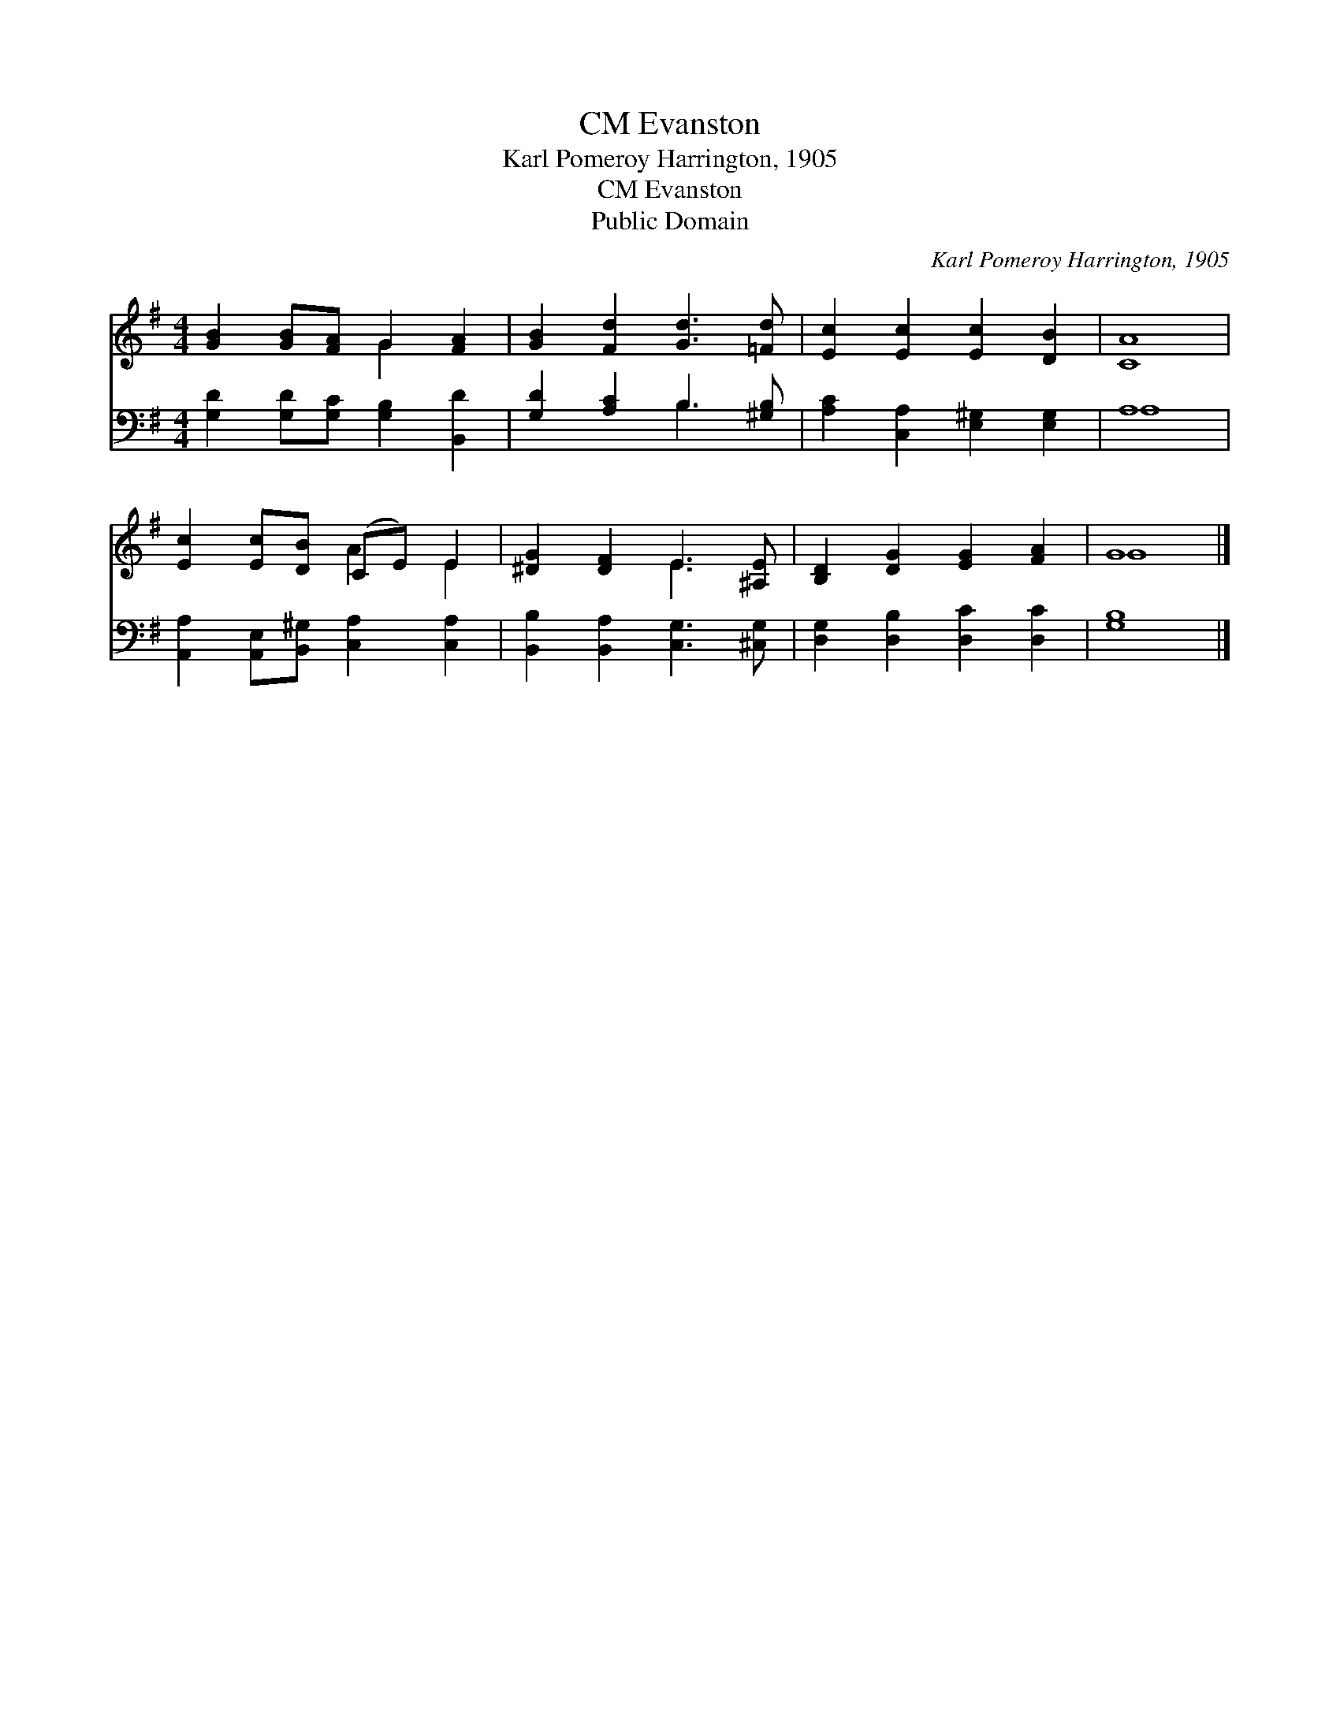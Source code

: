 X:1
T:Evanston, CM
T:Karl Pomeroy Harrington, 1905
T:Evanston, CM
T:Public Domain
C:Karl Pomeroy Harrington, 1905
Z:Public Domain
%%score ( 1 2 ) ( 3 4 )
L:1/8
M:4/4
K:G
V:1 treble 
V:2 treble 
V:3 bass 
V:4 bass 
V:1
 [GB]2 [GB][FA] G2 [FA]2 | [GB]2 [Fd]2 [Gd]3 [=Fd] | [Ec]2 [Ec]2 [Ec]2 [DB]2 | [CA]8 | %4
 [Ec]2 [Ec][DB] (CE) E2 | [^DG]2 [DF]2 E3 [^A,E] | [B,D]2 [DG]2 [EG]2 [FA]2 | G8 |] %8
V:2
 x4 G2 x2 | x8 | x8 | x8 | x4 A2 E2 | x4 E3 x | x8 | G8 |] %8
V:3
 [G,D]2 [G,D][G,C] [G,B,]2 [B,,D]2 | [G,D]2 [A,C]2 B,3 [^G,B,] | [A,C]2 [C,A,]2 [E,^G,]2 [E,G,]2 | %3
 A,8 | [A,,A,]2 [A,,E,][B,,^G,] [C,A,]2 [C,A,]2 | [B,,B,]2 [B,,A,]2 [C,G,]3 [^C,G,] | %6
 [D,G,]2 [D,B,]2 [D,C]2 [D,C]2 | [G,B,]8 |] %8
V:4
 x8 | x4 B,3 x | x8 | A,8 | x8 | x8 | x8 | x8 |] %8


